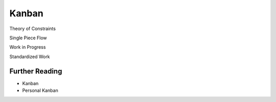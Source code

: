 Kanban
******

Theory of Constraints

Single Piece Flow

Work in Progress

Standardized Work

Further Reading
===============
- Kanban
- Personal Kanban